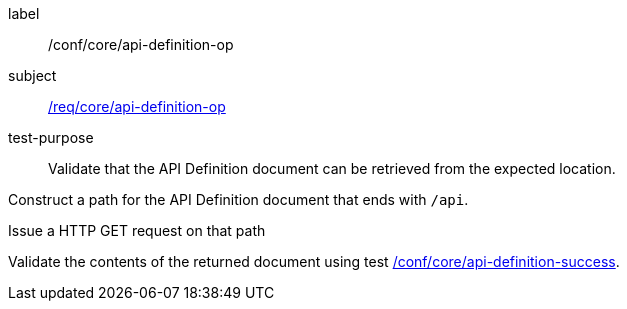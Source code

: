 [[ats_core_api-definition-op]]
[abstract_test]
====
[%metadata]
label:: /conf/core/api-definition-op
subject:: <<req_core_api-definition-op,/req/core/api-definition-op>>
test-purpose:: Validate that the API Definition document can be retrieved from the expected location.

[.component,class=test method]
=====
[.component,class=step]
--
Construct a path for the API Definition document that ends with `/api`.
--

[.component,class=step]
--
Issue a HTTP GET request on that path
--

[.component,class=step]
--
Validate the contents of the returned document using test <<ats_core_api-definition-success,/conf/core/api-definition-success>>.
--
=====
====